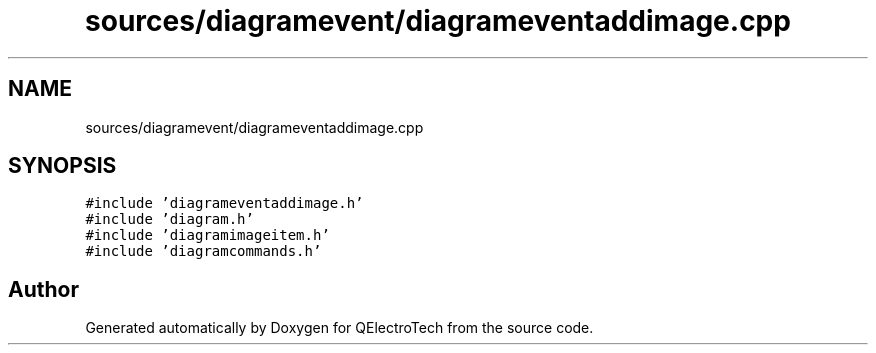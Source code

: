 .TH "sources/diagramevent/diagrameventaddimage.cpp" 3 "Thu Aug 27 2020" "Version 0.8-dev" "QElectroTech" \" -*- nroff -*-
.ad l
.nh
.SH NAME
sources/diagramevent/diagrameventaddimage.cpp
.SH SYNOPSIS
.br
.PP
\fC#include 'diagrameventaddimage\&.h'\fP
.br
\fC#include 'diagram\&.h'\fP
.br
\fC#include 'diagramimageitem\&.h'\fP
.br
\fC#include 'diagramcommands\&.h'\fP
.br

.SH "Author"
.PP 
Generated automatically by Doxygen for QElectroTech from the source code\&.
